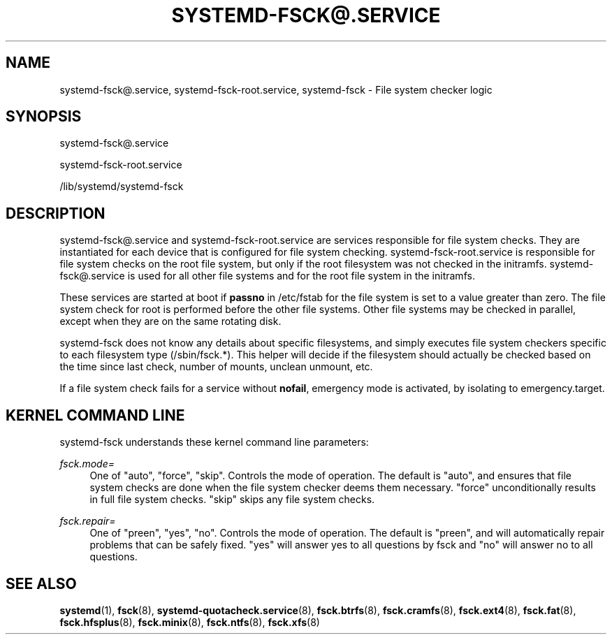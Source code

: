 '\" t
.TH "SYSTEMD\-FSCK@\&.SERVICE" "8" "" "systemd 235" "systemd-fsck@.service"
.\" -----------------------------------------------------------------
.\" * Define some portability stuff
.\" -----------------------------------------------------------------
.\" ~~~~~~~~~~~~~~~~~~~~~~~~~~~~~~~~~~~~~~~~~~~~~~~~~~~~~~~~~~~~~~~~~
.\" http://bugs.debian.org/507673
.\" http://lists.gnu.org/archive/html/groff/2009-02/msg00013.html
.\" ~~~~~~~~~~~~~~~~~~~~~~~~~~~~~~~~~~~~~~~~~~~~~~~~~~~~~~~~~~~~~~~~~
.ie \n(.g .ds Aq \(aq
.el       .ds Aq '
.\" -----------------------------------------------------------------
.\" * set default formatting
.\" -----------------------------------------------------------------
.\" disable hyphenation
.nh
.\" disable justification (adjust text to left margin only)
.ad l
.\" -----------------------------------------------------------------
.\" * MAIN CONTENT STARTS HERE *
.\" -----------------------------------------------------------------
.SH "NAME"
systemd-fsck@.service, systemd-fsck-root.service, systemd-fsck \- File system checker logic
.SH "SYNOPSIS"
.PP
systemd\-fsck@\&.service
.PP
systemd\-fsck\-root\&.service
.PP
/lib/systemd/systemd\-fsck
.SH "DESCRIPTION"
.PP
systemd\-fsck@\&.service
and
systemd\-fsck\-root\&.service
are services responsible for file system checks\&. They are instantiated for each device that is configured for file system checking\&.
systemd\-fsck\-root\&.service
is responsible for file system checks on the root file system, but only if the root filesystem was not checked in the initramfs\&.
systemd\-fsck@\&.service
is used for all other file systems and for the root file system in the initramfs\&.
.PP
These services are started at boot if
\fBpassno\fR
in
/etc/fstab
for the file system is set to a value greater than zero\&. The file system check for root is performed before the other file systems\&. Other file systems may be checked in parallel, except when they are on the same rotating disk\&.
.PP
systemd\-fsck
does not know any details about specific filesystems, and simply executes file system checkers specific to each filesystem type (/sbin/fsck\&.*)\&. This helper will decide if the filesystem should actually be checked based on the time since last check, number of mounts, unclean unmount, etc\&.
.PP
If a file system check fails for a service without
\fBnofail\fR, emergency mode is activated, by isolating to
emergency\&.target\&.
.SH "KERNEL COMMAND LINE"
.PP
systemd\-fsck
understands these kernel command line parameters:
.PP
\fIfsck\&.mode=\fR
.RS 4
One of
"auto",
"force",
"skip"\&. Controls the mode of operation\&. The default is
"auto", and ensures that file system checks are done when the file system checker deems them necessary\&.
"force"
unconditionally results in full file system checks\&.
"skip"
skips any file system checks\&.
.RE
.PP
\fIfsck\&.repair=\fR
.RS 4
One of
"preen",
"yes",
"no"\&. Controls the mode of operation\&. The default is
"preen", and will automatically repair problems that can be safely fixed\&.
"yes"
will answer yes to all questions by fsck and
"no"
will answer no to all questions\&.
.RE
.SH "SEE ALSO"
.PP
\fBsystemd\fR(1),
\fBfsck\fR(8),
\fBsystemd-quotacheck.service\fR(8),
\fBfsck.btrfs\fR(8),
\fBfsck.cramfs\fR(8),
\fBfsck.ext4\fR(8),
\fBfsck.fat\fR(8),
\fBfsck.hfsplus\fR(8),
\fBfsck.minix\fR(8),
\fBfsck.ntfs\fR(8),
\fBfsck.xfs\fR(8)
